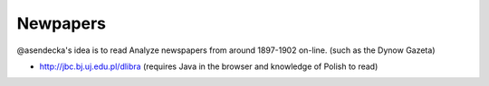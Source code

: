 Newpapers
==========

@asendecka's idea is to read  Analyze newspapers from around 1897-1902 on-line. (such as the Dynow Gazeta)

* http://jbc.bj.uj.edu.pl/dlibra (requires Java in the browser and knowledge of Polish to read)